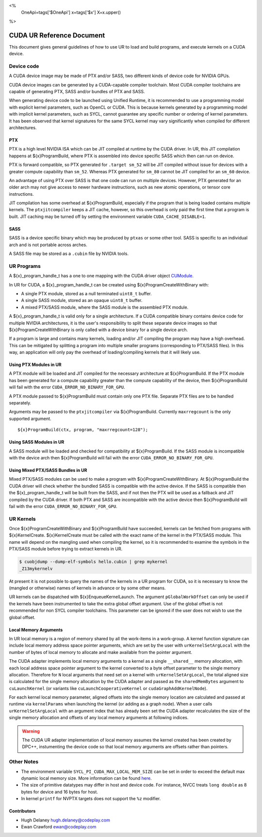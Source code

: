 <%
    OneApi=tags['$OneApi']
    x=tags['$x']
    X=x.upper()
%>

==========================
CUDA UR Reference Document
==========================

This document gives general guidelines of how to use UR to load and build
programs, and execute kernels on a CUDA device.

Device code
===========

A CUDA device image may be made of PTX and/or SASS, two different kinds of
device code for NVIDIA GPUs.

CUDA device images can be generated by a CUDA-capable compiler toolchain. Most
CUDA compiler toolchains are capable of generating PTX, SASS and/or bundles of
PTX and SASS.

When generating device code to be launched using Unified Runtime, it is
recommended to use a programming model with explicit kernel parameters, such as
OpenCL or CUDA. This is because kernels generated by a programming model with
implicit kernel parameters, such as SYCL, cannot guarantee any specific number
or ordering of kernel parameters. It has been observed that kernel signatures
for the same SYCL kernel may vary significantly when compiled for different
architectures.

PTX
---

PTX is a high level NVIDIA ISA which can be JIT compiled at runtime by the CUDA
driver. In UR, this JIT compilation happens at ${x}ProgramBuild, where PTX is
assembled into device specific SASS which then can run on device.

PTX is forward compatible, so PTX generated for ``.target sm_52`` will be JIT
compiled without issue for devices with a greater compute capability than
``sm_52``. Whereas PTX generated for ``sm_80`` cannot be JIT compiled for an
``sm_60`` device.

An advantage of using PTX over SASS is that one code can run on multiple
devices. However, PTX generated for an older arch may not give access to newer
hardware instructions, such as new atomic operations, or tensor core
instructions.

JIT compilation has some overhead at ${x}ProgramBuild, especially if the program
that is being loaded contains multiple kernels. The ``ptxjitcompiler`` keeps a
JIT cache, however, so this overhead is only paid the first time that a program
is built. JIT caching may be turned off by setting the environment variable
``CUDA_CACHE_DISABLE=1``.

SASS
----

SASS is a device specific binary which may be produced by ``ptxas`` or some
other tool. SASS is specific to an individual arch and is not portable across
arches.

A SASS file may be stored as a ``.cubin`` file by NVIDIA tools.

UR Programs
===========

A ${x}_program_handle_t has a one to one mapping with the CUDA driver object
`CUModule <https://docs.nvidia.com/cuda/cuda-driver-api/group__CUDA__MODULE.html#group__CUDA__MODULE>`_.

In UR for CUDA, a ${x}_program_handle_t can be created using
${x}ProgramCreateWithBinary with:

* A single PTX module, stored as a null terminated ``uint8_t`` buffer.
* A single SASS module, stored as an opaque ``uint8_t`` buffer.
* A mixed PTX/SASS module, where the SASS module is the assembled PTX module.

A ${x}_program_handle_t is valid only for a single architecture. If a CUDA
compatible binary contains device code for multiple NVIDIA architectures, it is
the user's responsibility to split these separate device images so that
${x}ProgramCreateWithBinary is only called with a device binary for a single
device arch.

If a program is large and contains many kernels, loading and/or JIT compiling
the program may have a high overhead. This can be mitigated by splitting a
program into multiple smaller programs (corresponding to PTX/SASS files). In
this way, an application will only pay the overhead of loading/compiling
kernels that it will likely use.

Using PTX Modules in UR
-----------------------

A PTX module will be loaded and JIT compiled for the necessary architecture at
${x}ProgramBuild. If the PTX module has been generated for a compute capability
greater than the compute capability of the device, then ${x}ProgramBuild will
fail with the error ``CUDA_ERROR_NO_BINARY_FOR_GPU``.

A PTX module passed to ${x}ProgramBuild must contain only one PTX file.
Separate PTX files are to be handled separately.

Arguments may be passed to the ``ptxjitcompiler`` via ${x}ProgramBuild.
Currently ``maxrregcount`` is the only supported argument.

.. parsed-literal::

   ${x}ProgramBuild(ctx, program, "maxrregcount=128");


Using SASS Modules in UR
------------------------

A SASS module will be loaded and checked for compatibility at ${x}ProgramBuild.
If the SASS module is incompatible with the device arch then ${x}ProgramBuild
will fail with the error ``CUDA_ERROR_NO_BINARY_FOR_GPU``.

Using Mixed PTX/SASS Bundles in UR
----------------------------------

Mixed PTX/SASS modules can be used to make a program with
${x}ProgramCreateWithBinary. At ${x}ProgramBuild the CUDA driver will check
whether the bundled SASS is compatible with the active device. If the SASS is
compatible then the ${x}_program_handle_t will be built from the SASS, and if
not then the PTX will be used as a fallback and JIT compiled by the CUDA
driver. If both PTX and SASS are incompatible with the active device then
${x}ProgramBuild will fail with the error ``CUDA_ERROR_NO_BINARY_FOR_GPU``.

UR Kernels
==========

Once ${x}ProgramCreateWithBinary and ${x}ProgramBuild have succeeded, kernels
can be fetched from programs with ${x}KernelCreate. ${x}KernelCreate must be
called with the exact name of the kernel in the PTX/SASS module. This name will
depend on the mangling used when compiling the kernel, so it is recommended to
examine the symbols in the PTX/SASS module before trying to extract kernels in
UR.

.. code-block:: console

    $ cuobjdump --dump-elf-symbols hello.cubin | grep mykernel
    _Z13mykernelv

At present it is not possible to query the names of the kernels in a UR program
for CUDA, so it is necessary to know the (mangled or otherwise) names of kernels
in advance or by some other means.

UR kernels can be dispatched with ${x}EnqueueKernelLaunch. The argument
``pGlobalWorkOffset`` can only be used if the kernels have been instrumented to
take the extra global offset argument. Use of the global offset is not
recommended for non SYCL compiler toolchains. This parameter can be ignored if
the user does not wish to use the global offset.

Local Memory Arguments
----------------------

In UR local memory is a region of memory shared by all the work-items in
a work-group. A kernel function signature can include local memory address
space pointer arguments, which are set by the user with
``urKernelSetArgLocal`` with the number of bytes of local memory to allocate
and make available from the pointer argument.

The CUDA adapter implements local memory arguments to a kernel as a single
``__shared__`` memory allocation, with each local address space pointer argument
to the kernel converted to a byte offset parameter to the single memory
allocation. Therefore for ``N`` local arguments that need set on a kernel with
``urKernelSetArgLocal``, the total aligned size is calculated for the single
memory allocation by the CUDA adapter and passed as the ``sharedMemBytes``
argument to ``cuLaunchKernel`` (or variants like ``cuLaunchCooperativeKernel``
or ``cudaGraphAddKernelNode``).

For each kernel local memory parameter, aligned offsets into the single memory location
are calculated and passed at runtime via ``kernelParams`` when launching the kernel (or
adding as a graph node). When a user calls ``urKernelSetArgLocal`` with an
argument index that has already been set the CUDA adapter recalculates the size of the
single memory allocation and offsets of any local memory arguments at following indices.

.. warning::

  The CUDA UR adapter implementation of local memory assumes the kernel created
  has been created by DPC++, instumenting the device code so that local memory
  arguments are offsets rather than pointers.

Other Notes
===========

- The environment variable ``SYCL_PI_CUDA_MAX_LOCAL_MEM_SIZE`` can be set in
  order to exceed the default max dynamic local memory size. More information
  can be found
  `here <https://intel.github.io/llvm-docs/EnvironmentVariables.html#controlling-dpc-cuda-plugin>`_.
- The size of primitive datatypes may differ in host and device code. For
  instance, NVCC treats ``long double`` as 8 bytes for device and 16 bytes for
  host.
- In kernel ``printf`` for NVPTX targets does not support the ``%z`` modifier.

Contributors
------------

* Hugh Delaney `hugh.delaney@codeplay.com <hugh.delaney@codeplay.com>`_
* Ewan Crawford `ewan@codeplay.com <ewan@codeplay.com>`_

